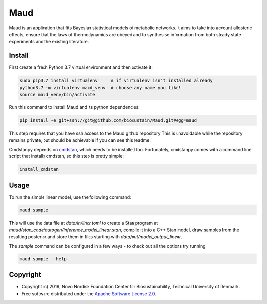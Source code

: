 =============================
Maud
=============================

.. image:: https://img.shields.io/pypi/l/maud.svg
   :target: https://www.apache.org/licenses/LICENSE-2.0
   :alt: Apache Software License Version 2.0

.. image:: https://img.shields.io/badge/code%20style-black-000000.svg
   :target: https://github.com/ambv/black
   :alt: Black


Maud is an application that fits Bayesian statistical models of metabolic
networks. It aims to take into account allosteric effects, ensure that the laws
of thermodynamics are obeyed and to synthesise information from both steady
state experiments and the existing literature.

Install
=======
First create a fresh Python 3.7 virtual environment and then activate it:

.. code-block:: console

    sudo pip3.7 install virtualenv     # if virtualenv isn't installed already
    python3.7 -m virtualenv maud_venv  # choose any name you like!
    source maud_venv/bin/activate

Run this command to install Maud and its python dependencies:

.. code-block:: console

    pip install -e git+ssh://git@github.com/biosustain/Maud.git#egg=maud

This step requires that you have ssh access to the Maud github repository
This is unavoidable while the repository remains private, but should be
achievable if you can see this readme.

Cmdstanpy depends on `cmdstan <https://github.com/stan-dev/cmdstan>`_, which needs to be installed too. Fortunately,
cmdstanpy comes with a command line script that installs cmdstan, so this step
is pretty simple:

.. code-block:: console

    install_cmdstan


Usage
=====
To run the simple linear model, use the following command:

.. code-block:: console

    maud sample

This will use the data file at `data/in/linar.toml` to create a Stan program at
`maud/stan_code/autogen/inference_model_linear.stan`, compile it into a
C++ Stan model, draw samples from the resulting posterior and store them in
files starting with `data/out/model_output_linear`.

The `sample` command can be configured in a few ways - to check out all the
options try running

.. code-block:: console

    maud sample --help


Copyright
=========

* Copyright (c) 2019, Novo Nordisk Foundation Center for Biosustainability, Technical University of Denmark.
* Free software distributed under the `Apache Software License 2.0 
  <https://www.apache.org/licenses/LICENSE-2.0>`_.

